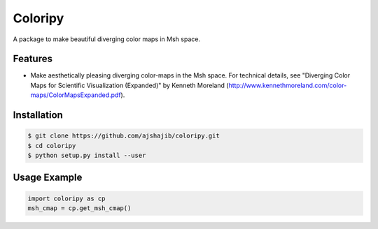=============================
Coloripy
=============================

.. image:: https://badge.fury.io/py/coloripy.png
    :target: http://badge.fury.io/py/coloripy

.. image:: https://travis-ci.org/ajshajib/coloripy.png?branch=master
    :target: https://travis-ci.org/ajshajib/coloripy

A package to make beautiful diverging color maps in Msh space.


Features
--------

* Make aesthetically pleasing diverging color-maps in the Msh space. For technical details, see "Diverging Color Maps for Scientific Visualization (Expanded)" by Kenneth Moreland (http://www.kennethmoreland.com/color-maps/ColorMapsExpanded.pdf).

Installation
------------

.. code-block:: bash

    $ git clone https://github.com/ajshajib/coloripy.git
    $ cd coloripy
    $ python setup.py install --user


Usage Example
-------
.. code-block:: python

    import coloripy as cp
    msh_cmap = cp.get_msh_cmap()
